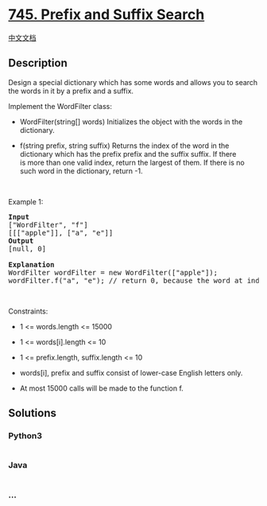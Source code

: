* [[https://leetcode.com/problems/prefix-and-suffix-search][745. Prefix
and Suffix Search]]
  :PROPERTIES:
  :CUSTOM_ID: prefix-and-suffix-search
  :END:
[[./solution/0700-0799/0745.Prefix and Suffix Search/README.org][中文文档]]

** Description
   :PROPERTIES:
   :CUSTOM_ID: description
   :END:

#+begin_html
  <p>
#+end_html

Design a special dictionary which has some words and allows you to
search the words in it by a prefix and a suffix.

#+begin_html
  </p>
#+end_html

#+begin_html
  <p>
#+end_html

Implement the WordFilter class:

#+begin_html
  </p>
#+end_html

#+begin_html
  <ul>
#+end_html

#+begin_html
  <li>
#+end_html

WordFilter(string[] words) Initializes the object with the words in the
dictionary.

#+begin_html
  </li>
#+end_html

#+begin_html
  <li>
#+end_html

f(string prefix, string suffix) Returns the index of the word in the
dictionary which has the prefix prefix and the suffix suffix. If there
is more than one valid index, return the largest of them. If there is no
such word in the dictionary, return -1.

#+begin_html
  </li>
#+end_html

#+begin_html
  </ul>
#+end_html

#+begin_html
  <p>
#+end_html

 

#+begin_html
  </p>
#+end_html

#+begin_html
  <p>
#+end_html

Example 1:

#+begin_html
  </p>
#+end_html

#+begin_html
  <pre>
  <strong>Input</strong>
  [&quot;WordFilter&quot;, &quot;f&quot;]
  [[[&quot;apple&quot;]], [&quot;a&quot;, &quot;e&quot;]]
  <strong>Output</strong>
  [null, 0]

  <strong>Explanation</strong>
  WordFilter wordFilter = new WordFilter([&quot;apple&quot;]);
  wordFilter.f(&quot;a&quot;, &quot;e&quot;); // return 0, because the word at index 0 has prefix = &quot;a&quot; and suffix = &#39;e&quot;.
  </pre>
#+end_html

#+begin_html
  <p>
#+end_html

 

#+begin_html
  </p>
#+end_html

#+begin_html
  <p>
#+end_html

Constraints:

#+begin_html
  </p>
#+end_html

#+begin_html
  <ul>
#+end_html

#+begin_html
  <li>
#+end_html

1 <= words.length <= 15000

#+begin_html
  </li>
#+end_html

#+begin_html
  <li>
#+end_html

1 <= words[i].length <= 10

#+begin_html
  </li>
#+end_html

#+begin_html
  <li>
#+end_html

1 <= prefix.length, suffix.length <= 10

#+begin_html
  </li>
#+end_html

#+begin_html
  <li>
#+end_html

words[i], prefix and suffix consist of lower-case English letters only.

#+begin_html
  </li>
#+end_html

#+begin_html
  <li>
#+end_html

At most 15000 calls will be made to the function f.

#+begin_html
  </li>
#+end_html

#+begin_html
  </ul>
#+end_html

** Solutions
   :PROPERTIES:
   :CUSTOM_ID: solutions
   :END:

#+begin_html
  <!-- tabs:start -->
#+end_html

*** *Python3*
    :PROPERTIES:
    :CUSTOM_ID: python3
    :END:
#+begin_src python
#+end_src

*** *Java*
    :PROPERTIES:
    :CUSTOM_ID: java
    :END:
#+begin_src java
#+end_src

*** *...*
    :PROPERTIES:
    :CUSTOM_ID: section
    :END:
#+begin_example
#+end_example

#+begin_html
  <!-- tabs:end -->
#+end_html
